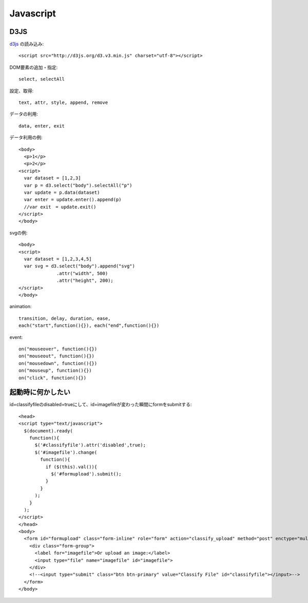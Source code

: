 ========================================
Javascript
========================================
.. highlight:: html

D3JS
-----
`d3js <http://ja.d3js.node.ws>`_ の読み込み::

  <script src="http://d3js.org/d3.v3.min.js" charset="utf-8"></script>

DOM要素の追加・指定::

  select, selectAll

設定、取得::

  text, attr, style, append, remove

データの利用::

  data, enter, exit

データ利用の例::

  <body>
    <p>1</p>
    <p>2</p>
  <script>
    var dataset = [1,2,3]
    var p = d3.select("body").selectAll("p")
    var update = p.data(dataset)
    var enter = update.enter().append(p)
    //var exit　= update.exit()
  </script>
  </body>

svgの例::

  <body>
  <script>
    var dataset = [1,2,3,4,5]
    var svg = d3.select("body").append("svg")
                .attr("width", 500)
                .attr("height", 200);
  </script>
  </body>

animation::

  transition, delay, duration, ease,
  each("start",function(){}), each("end",function(){})

event::

  on("mouseover", function(){})
  on("mouseout", function(){})
  on("mousedown", function(){})
  on("mouseup", function(){})
  on("click", function(){})

起動時に何かしたい
-------------------
id=classifyfileのdisabled=trueにして、id=imagefileが変わった瞬間にformをsubmitする::

  <head>
  <script type="text/javascript">
    $(document).ready(
      function(){
        $('#classifyfile').attr('disabled',true);
        $('#imagefile').change(
          function(){
            if ($(this).val()){
              $('#formupload').submit();
            }
          }
        );
      }
    );
  </script>
  </head>
  <body>
    <form id="formupload" class="form-inline" role="form" action="classify_upload" method="post" enctype="multipart/form-data">
      <div class="form-group">
        <label for="imagefile">Or upload an image:</label>
        <input type="file" name="imagefile" id="imagefile">
      </div>
      <!--<input type="submit" class="btn btn-primary" value="Classify File" id="classifyfile"></input>-->
    </form>
  </body>

